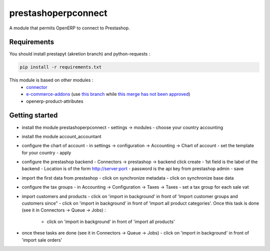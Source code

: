 prestashoperpconnect
====================

A module that permits OpenERP to connect to Prestashop.

Requirements
------------

You should install prestapyt (akretion branch) and python-requests :

.. code-block:: shell

   pip install -r requirements.txt

This module is based on other modules :
 - `connector <https://code.launchpad.net/~openerp-connector-core-editors/openerp-connector/7.0>`_
 - `e-commerce-addons <https://code.launchpad.net/~openerp-connector-core-editors/openerp-connector/7.0-e-commerce-addons>`_ (use `this branch <https://code.launchpad.net/~arthru/openerp-connector/7.0-e-commerce-addons-fix-workflow>`_ while `this merge has not been approved <https://code.launchpad.net/~arthru/openerp-connector/7.0-e-commerce-addons-fix-workflow/+merge/160350>`_)
 - openerp-product-attributes

Getting started
---------------

- install the module prestashoperpconnect
  - settings -> modules
  - choose your country accounting
- install the module  account_accountant 
- configure the chart of account
  - in settings -> configuration -> Accounting -> Chart of account
  - set the template for your country
  - apply
- configure the prestashop backend
  - Connectors -> prestashop -> backend click create
  - 1st field is the label of the backend
  - Location is of the form http://server:port
  - password is the api key from prestashop admin
  - save
- import the first data from prestashop
  - click on synchronize metadata
  - click on synchronize base data
- configure the tax groups
  - in Accounting -> Configuration -> Taxes -> Taxes
  - set a tax group for each sale vat
- import customers and products
  - click on 'import in background' in front of 'Import customer groups and customers since"
  - click on 'import in background' in front of 'import all product categories'. Once this task is done (see it in Connectors -> Queue -> Jobs) :
    - click on 'import in background' in front of 'import all products'
- once these tasks are done (see it in Connectors -> Queue -> Jobs)
  - click on 'import in background' in front of 'import sale orders'

